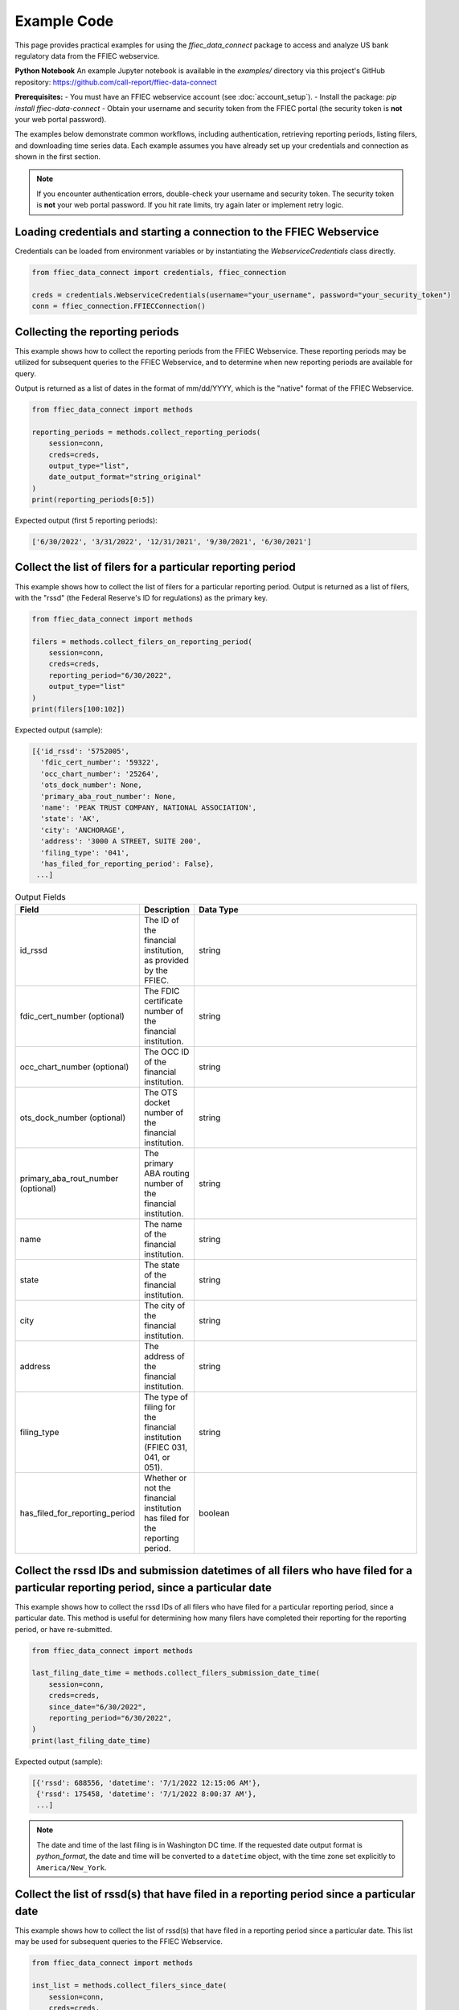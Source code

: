 Example Code
============

This page provides practical examples for using the `ffiec_data_connect` package to access and analyze US bank regulatory data from the FFIEC webservice.

**Python Notebook**
An example Jupyter notebook is available in the `examples/` directory via this project's GitHub repository: https://github.com/call-report/ffiec-data-connect

**Prerequisites:**
- You must have an FFIEC webservice account (see :doc:`account_setup`).
- Install the package: `pip install ffiec-data-connect`
- Obtain your username and security token from the FFIEC portal (the security token is **not** your web portal password).

The examples below demonstrate common workflows, including authentication, retrieving reporting periods, listing filers, and downloading time series data. Each example assumes you have already set up your credentials and connection as shown in the first section.

.. note::
   If you encounter authentication errors, double-check your username and security token. The security token is **not** your web portal password. If you hit rate limits, try again later or implement retry logic.

Loading credentials and starting a connection to the FFIEC Webservice
---------------------------------------------------------------------
Credentials can be loaded from environment variables or by instantiating the `WebserviceCredentials` class directly.

.. code-block:: python

    from ffiec_data_connect import credentials, ffiec_connection
    
    creds = credentials.WebserviceCredentials(username="your_username", password="your_security_token")
    conn = ffiec_connection.FFIECConnection()

Collecting the reporting periods
-------------------------------
This example shows how to collect the reporting periods from the FFIEC Webservice. These reporting periods may be utilized for subsequent queries to the FFIEC Webservice, and to determine when new reporting periods are available for query.

Output is returned as a list of dates in the format of mm/dd/YYYY, which is the "native" format of the FFIEC Webservice.

.. code-block:: python

    from ffiec_data_connect import methods
    
    reporting_periods = methods.collect_reporting_periods(
        session=conn,
        creds=creds,
        output_type="list",
        date_output_format="string_original"
    )
    print(reporting_periods[0:5])

Expected output (first 5 reporting periods):

.. code-block:: text

    ['6/30/2022', '3/31/2022', '12/31/2021', '9/30/2021', '6/30/2021']

Collect the list of filers for a particular reporting period
-----------------------------------------------------------
This example shows how to collect the list of filers for a particular reporting period. Output is returned as a list of filers, with the "rssd" (the Federal Reserve's ID for regulations) as the primary key.

.. code-block:: python

    from ffiec_data_connect import methods
    
    filers = methods.collect_filers_on_reporting_period(
        session=conn,
        creds=creds,
        reporting_period="6/30/2022",
        output_type="list"
    )
    print(filers[100:102])

Expected output (sample):

.. code-block:: text

    [{'id_rssd': '5752005',
      'fdic_cert_number': '59322',
      'occ_chart_number': '25264',
      'ots_dock_number': None,
      'primary_aba_rout_number': None,
      'name': 'PEAK TRUST COMPANY, NATIONAL ASSOCIATION',
      'state': 'AK',
      'city': 'ANCHORAGE',
      'address': '3000 A STREET, SUITE 200',
      'filing_type': '041',
      'has_filed_for_reporting_period': False},
     ...]

.. list-table:: Output Fields
    :widths: 15 5 50
    :header-rows: 1

    * - Field
      - Description
      - Data Type
    * - id_rssd
      - The ID of the financial institution, as provided by the FFIEC.
      - string
    * - fdic_cert_number (optional)
      - The FDIC certificate number of the financial institution.
      - string
    * - occ_chart_number (optional)
      - The OCC ID of the financial institution.
      - string
    * - ots_dock_number (optional)
      - The OTS docket number of the financial institution.
      - string
    * - primary_aba_rout_number (optional)
      - The primary ABA routing number of the financial institution.
      - string
    * - name
      - The name of the financial institution.
      - string
    * - state
      - The state of the financial institution.
      - string
    * - city
      - The city of the financial institution.
      - string
    * - address
      - The address of the financial institution.
      - string
    * - filing_type
      - The type of filing for the financial institution (FFIEC 031, 041, or 051).
      - string
    * - has_filed_for_reporting_period
      - Whether or not the financial institution has filed for the reporting period.
      - boolean

Collect the rssd IDs and submission datetimes of all filers who have filed for a particular reporting period, since a particular date
-------------------------------------------------------------------------------------------------------------------------------
This example shows how to collect the rssd IDs of all filers who have filed for a particular reporting period, since a particular date. This method is useful for determining how many filers have completed their reporting for the reporting period, or have re-submitted.

.. code-block:: python

    from ffiec_data_connect import methods
    
    last_filing_date_time = methods.collect_filers_submission_date_time(
        session=conn,
        creds=creds,
        since_date="6/30/2022",
        reporting_period="6/30/2022",
    )
    print(last_filing_date_time)

Expected output (sample):

.. code-block:: text

    [{'rssd': 688556, 'datetime': '7/1/2022 12:15:06 AM'},
     {'rssd': 175458, 'datetime': '7/1/2022 8:00:37 AM'},
     ...]

.. note::
   The date and time of the last filing is in Washington DC time. If the requested date output format is `python_format`, the date and time will be converted to a ``datetime`` object, with the time zone set explicitly to ``America/New_York``.

Collect the list of rssd(s) that have filed in a reporting period since a particular date
---------------------------------------------------------------------------------------
This example shows how to collect the list of rssd(s) that have filed in a reporting period since a particular date. This list may be used for subsequent queries to the FFIEC Webservice.

.. code-block:: python

    from ffiec_data_connect import methods
    
    inst_list = methods.collect_filers_since_date(
        session=conn,
        creds=creds,
        since_date="6/30/2022",
        reporting_period="6/30/2022",
    )
    print(inst_list)

Expected output (sample):

.. code-block:: text

    [688556, 175458, 92144, 750444, 715630]

Collect the time series data associated with a particular rssd and reporting period
----------------------------------------------------------------------------------
With the metadata collected from the earlier examples, the following example shows how to collect the time series data associated with a particular rssd and reporting period. There are two time series that may be collected: "Call [Report]" and "UBPR" (Universal Bank Performance Report) data. Call Report data reflects the rolling data submissions of banks submitting their `FFIEC 031`, `FFIEC 041`, and `FFIEC 051` filings. UBPR data is released en masse for all banks mid-month, each month.

For more information on these reports and data, visit https://call.report

.. code-block:: python

    from ffiec_data_connect import methods
    
    time_series = methods.collect_data(
        session=conn,
        creds=creds,
        rssd_id="37",
        reporting_period="6/30/2022",
        series="call"
    )
    print(time_series[0:2])

Expected output (sample):

.. code-block:: text

    [{'mdrm': 'RCONK280',
      'rssd': '37',
      'quarter': '6/30/2022',
      'int_data': 0,
      'float_data': None,
      'bool_data': None,
      'str_data': None,
      'data_type': 'int'},
     {'mdrm': 'RCONB834',
      'rssd': '37',
      'quarter': '6/30/2022',
      'int_data': 0,
      'float_data': None,
      'bool_data': None,
      'str_data': None,
      'data_type': 'int'}]

.. list-table:: Output Fields
    :widths: 15 5 50
    :header-rows: 1

    * - Field
      - Description
      - Data Type
    * - mdrm
      - The ID code for the time series
      - string
    * - rssd
      - The Federal Reserve's ID for the reporting institution
      - string
    * - quarter
      - The quarter of the reporting period
      - string or datetime
    * - int_data
      - If present, the integer data for the time series
      - integer
    * - float_data
      - If present, the floating point data for the time series
      - float
    * - bool_data
      - If present, the boolean data for the time series
      - boolean
    * - str_data
      - If present, the string data for the time series
      - string
    * - data_type
      - The data type of the time series
      - string

.. note::
   The output is a list of dictionaries. For information on mapping the `MDRM` field to a descriptive data dictionary, visit https://call.report. Each row/record within a row/DataFrame will contain only one data_type, with the data type indicating which field within the dict/Series contains the data. The data_type field will be one of: int, float, bool, str.